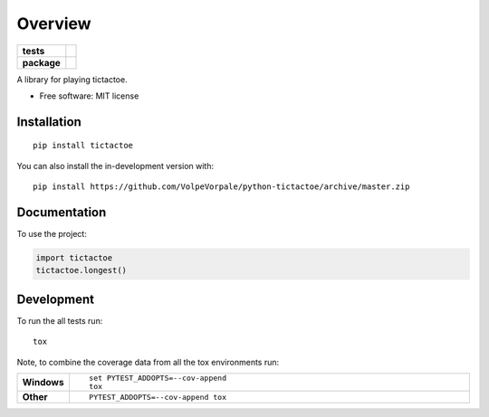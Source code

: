 ========
Overview
========

.. start-badges

.. list-table::
    :stub-columns: 1

    * - tests
      - | |travis| |appveyor| |requires|
        | |coveralls| |codecov|
        | |landscape| |scrutinizer| |codacy| |codeclimate|
    * - package
      - | |version| |wheel| |supported-versions| |supported-implementations|
        | |commits-since|

.. |travis| image:: https://api.travis-ci.org/VolpeVorpale/python-tictactoe.svg?branch=master
    :alt: Travis-CI Build Status
    :target: https://travis-ci.org/VolpeVorpale/python-tictactoe

.. |appveyor| image:: https://ci.appveyor.com/api/projects/status/github/VolpeVorpale/python-tictactoe?branch=master&svg=true
    :alt: AppVeyor Build Status
    :target: https://ci.appveyor.com/project/VolpeVorpale/python-tictactoe

.. |requires| image:: https://requires.io/github/VolpeVorpale/python-tictactoe/requirements.svg?branch=master
    :alt: Requirements Status
    :target: https://requires.io/github/VolpeVorpale/python-tictactoe/requirements/?branch=master

.. |coveralls| image:: https://coveralls.io/repos/VolpeVorpale/python-tictactoe/badge.svg?branch=master&service=github
    :alt: Coverage Status
    :target: https://coveralls.io/r/VolpeVorpale/python-tictactoe

.. |codecov| image:: https://codecov.io/github/VolpeVorpale/python-tictactoe/coverage.svg?branch=master
    :alt: Coverage Status
    :target: https://codecov.io/github/VolpeVorpale/python-tictactoe

.. |landscape| image:: https://landscape.io/github/VolpeVorpale/python-tictactoe/master/landscape.svg?style=flat
    :target: https://landscape.io/github/VolpeVorpale/python-tictactoe/master
    :alt: Code Quality Status

.. |codacy| image:: https://img.shields.io/codacy/grade/inf.svg
    :target: https://www.codacy.com/app/VolpeVorpale/python-tictactoe
    :alt: Codacy Code Quality Status

.. |codeclimate| image:: https://codeclimate.com/github/VolpeVorpale/python-tictactoe/badges/gpa.svg
   :target: https://codeclimate.com/github/VolpeVorpale/python-tictactoe
   :alt: CodeClimate Quality Status

.. |version| image:: https://img.shields.io/pypi/v/tictactoe.svg
    :alt: PyPI Package latest release
    :target: https://pypi.org/project/tictactoe

.. |wheel| image:: https://img.shields.io/pypi/wheel/tictactoe.svg
    :alt: PyPI Wheel
    :target: https://pypi.org/project/tictactoe

.. |supported-versions| image:: https://img.shields.io/pypi/pyversions/tictactoe.svg
    :alt: Supported versions
    :target: https://pypi.org/project/tictactoe

.. |supported-implementations| image:: https://img.shields.io/pypi/implementation/tictactoe.svg
    :alt: Supported implementations
    :target: https://pypi.org/project/tictactoe

.. |commits-since| image:: https://img.shields.io/github/commits-since/VolpeVorpale/python-tictactoe/v0.0.0.svg
    :alt: Commits since latest release
    :target: https://github.com/VolpeVorpale/python-tictactoe/compare/v0.0.0...master


.. |scrutinizer| image:: https://img.shields.io/scrutinizer/quality/g/VolpeVorpale/python-tictactoe/master.svg
    :alt: Scrutinizer Status
    :target: https://scrutinizer-ci.com/g/VolpeVorpale/python-tictactoe/


.. end-badges

A library for playing tictactoe.

* Free software: MIT license

Installation
============

::

    pip install tictactoe

You can also install the in-development version with::

    pip install https://github.com/VolpeVorpale/python-tictactoe/archive/master.zip


Documentation
=============


To use the project:

.. code-block:: python

    import tictactoe
    tictactoe.longest()


Development
===========

To run the all tests run::

    tox

Note, to combine the coverage data from all the tox environments run:

.. list-table::
    :widths: 10 90
    :stub-columns: 1

    - - Windows
      - ::

            set PYTEST_ADDOPTS=--cov-append
            tox

    - - Other
      - ::

            PYTEST_ADDOPTS=--cov-append tox
